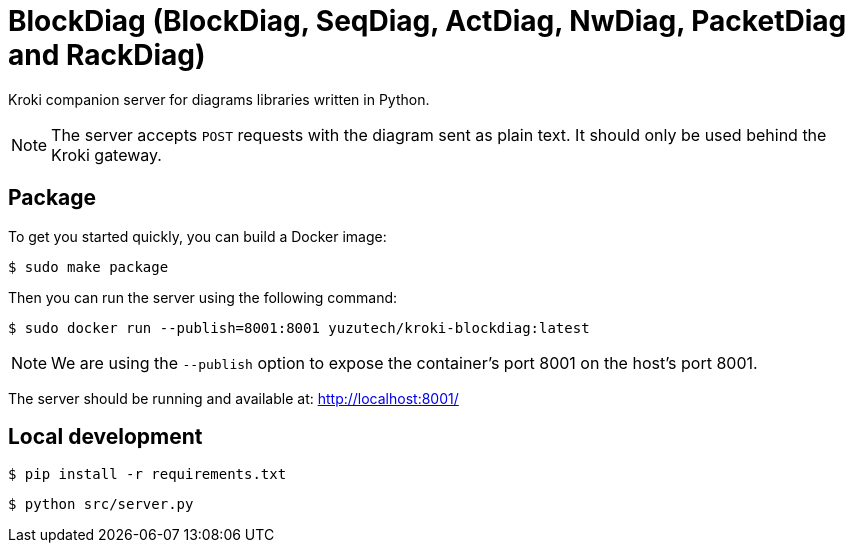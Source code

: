 = BlockDiag (BlockDiag, SeqDiag, ActDiag, NwDiag, PacketDiag and RackDiag)

Kroki companion server for diagrams libraries written in Python.

[NOTE]
====
The server accepts `POST` requests with the diagram sent as plain text.
It should only be used behind the Kroki gateway.
====

== Package

To get you started quickly, you can build a Docker image:

 $ sudo make package

Then you can run the server using the following command:

 $ sudo docker run --publish=8001:8001 yuzutech/kroki-blockdiag:latest

NOTE: We are using the `--publish` option to expose the container's port 8001 on the host's port 8001.

The server should be running and available at: http://localhost:8001/

== Local development

 $ pip install -r requirements.txt

 $ python src/server.py
